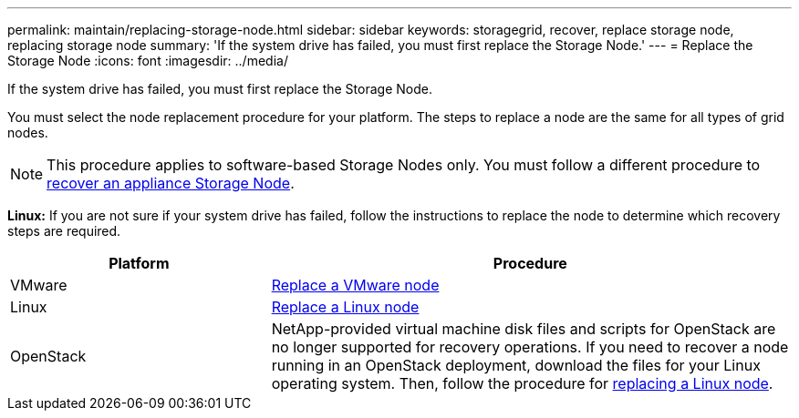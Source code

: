 ---
permalink: maintain/replacing-storage-node.html
sidebar: sidebar
keywords: storagegrid, recover, replace storage node, replacing storage node
summary: 'If the system drive has failed, you must first replace the Storage Node.'
---
= Replace the Storage Node
:icons: font
:imagesdir: ../media/

[.lead]
If the system drive has failed, you must first replace the Storage Node.

You must select the node replacement procedure for your platform. The steps to replace a node are the same for all types of grid nodes.

NOTE: This procedure applies to software-based Storage Nodes only. You must follow a different procedure to link:recovering-storagegrid-appliance-storage-node.html[recover an appliance Storage Node].

*Linux:* If you are not sure if your system drive has failed, follow the instructions to replace the node to determine which recovery steps are required.

[cols="1a,2a" options="header"]
|===
| Platform
| Procedure

| VMware
| link:all-node-types-replacing-vmware-node.html[Replace a VMware node]

| Linux
| link:all-node-types-replacing-linux-node.html[Replace a Linux node]

| OpenStack
| NetApp-provided virtual machine disk files and scripts for OpenStack are no longer supported for recovery operations. If you need to recover a node running in an OpenStack deployment, download the files for your Linux operating system. Then, follow the procedure for link:all-node-types-replacing-linux-node.html[replacing a Linux node].

|===
